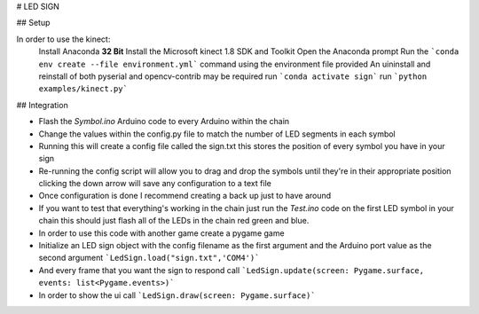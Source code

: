 # LED SIGN

## Setup

In order to use the kinect:
    Install Anaconda **32 Bit** 
    Install the Microsoft kinect 1.8 SDK and Toolkit
    Open the Anaconda prompt
    Run the ```conda env create --file environment.yml``` command using the environment file provided
    An uininstall and reinstall of both pyserial and opencv-contrib may be required
    run ```conda activate sign```
    run ```python examples/kinect.py```

## Integration

* Flash the `Symbol.ino` Arduino code to every Arduino within the chain
* Change the values within the config.py file to match the number of LED segments in each symbol
* Running this will create a config file called the sign.txt this stores the position of every symbol you have in your sign
* Re-running the config script will allow you to drag and drop the symbols until they're in their appropriate position clicking the down arrow will save any configuration to a text file
* Once configuration is done I recommend creating a back up just to have around
* If you want to test that everything's working in the chain just run the `Test.ino` code on the first LED symbol in your chain this should just flash all of the LEDs in the chain red green and blue.

* In order to use this code with another game create a pygame game
* Initialize an LED sign object with the config filename as the first argument and the Arduino port value as the second argument ```LedSign.load("sign.txt",'COM4')```
* And every frame that you want the sign to respond call ```LedSign.update(screen: Pygame.surface, events: list<Pygame.events>)```
* In order to show the ui call ```LedSign.draw(screen: Pygame.surface)```

